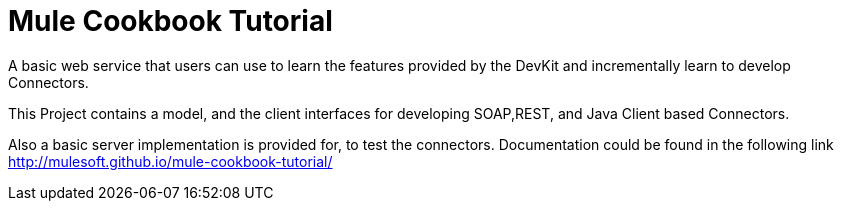 = Mule Cookbook Tutorial

A basic web service that users can use to learn the features provided by the DevKit and incrementally learn to develop Connectors.

This Project contains a model, and the client interfaces for developing SOAP,REST, and Java Client based Connectors.

Also a basic server implementation is provided for, to test the connectors. Documentation could be found in the following link http://mulesoft.github.io/mule-cookbook-tutorial/
